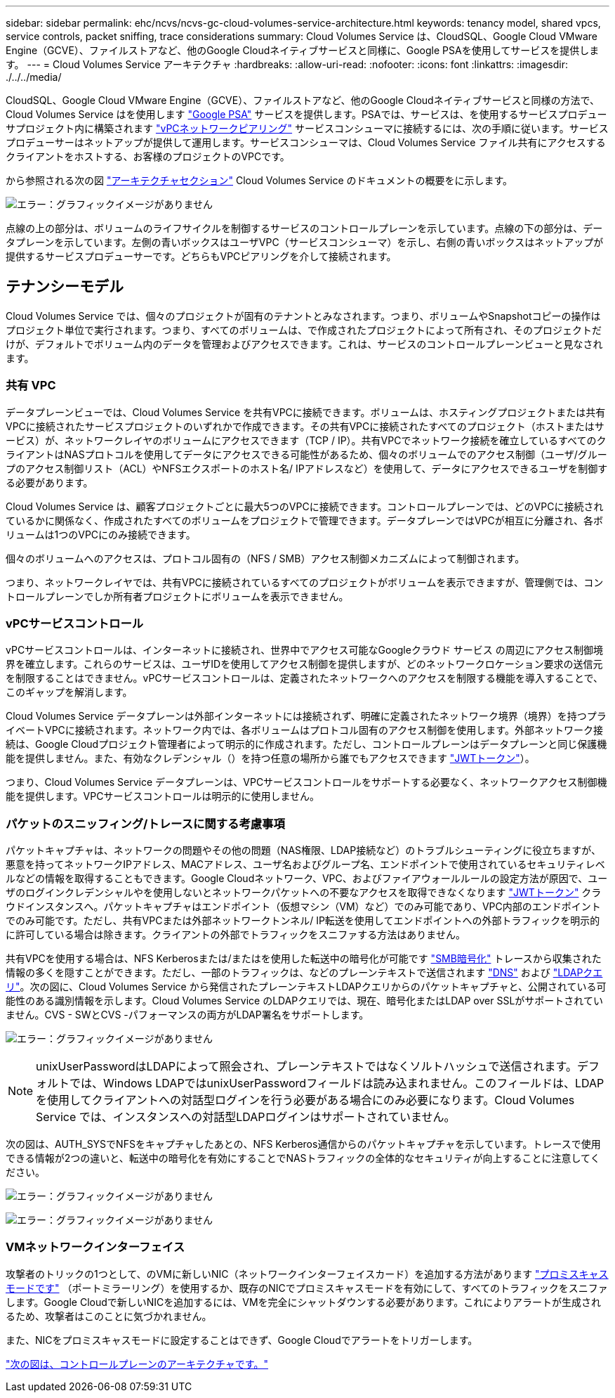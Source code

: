 ---
sidebar: sidebar 
permalink: ehc/ncvs/ncvs-gc-cloud-volumes-service-architecture.html 
keywords: tenancy model, shared vpcs, service controls, packet sniffing, trace considerations 
summary: Cloud Volumes Service は、CloudSQL、Google Cloud VMware Engine（GCVE）、ファイルストアなど、他のGoogle Cloudネイティブサービスと同様に、Google PSAを使用してサービスを提供します。 
---
= Cloud Volumes Service アーキテクチャ
:hardbreaks:
:allow-uri-read: 
:nofooter: 
:icons: font
:linkattrs: 
:imagesdir: ./../../media/


CloudSQL、Google Cloud VMware Engine（GCVE）、ファイルストアなど、他のGoogle Cloudネイティブサービスと同様の方法で、Cloud Volumes Service はを使用します https://cloud.google.com/vpc/docs/private-services-access?hl=en_US["Google PSA"^] サービスを提供します。PSAでは、サービスは、を使用するサービスプロデューサプロジェクト内に構築されます https://cloud.google.com/vpc/docs/vpc-peering?hl=en_US["vPCネットワークピアリング"^] サービスコンシューマに接続するには、次の手順に従います。サービスプロデューサーはネットアップが提供して運用します。サービスコンシューマは、Cloud Volumes Service ファイル共有にアクセスするクライアントをホストする、お客様のプロジェクトのVPCです。

から参照される次の図 https://cloud.google.com/architecture/partners/netapp-cloud-volumes/architecture?hl=en_US["アーキテクチャセクション"^] Cloud Volumes Service のドキュメントの概要をに示します。

image:ncvs-gc-image1.png["エラー：グラフィックイメージがありません"]

点線の上の部分は、ボリュームのライフサイクルを制御するサービスのコントロールプレーンを示しています。点線の下の部分は、データプレーンを示しています。左側の青いボックスはユーザVPC（サービスコンシューマ）を示し、右側の青いボックスはネットアップが提供するサービスプロデューサーです。どちらもVPCピアリングを介して接続されます。



== テナンシーモデル

Cloud Volumes Service では、個々のプロジェクトが固有のテナントとみなされます。つまり、ボリュームやSnapshotコピーの操作はプロジェクト単位で実行されます。つまり、すべてのボリュームは、で作成されたプロジェクトによって所有され、そのプロジェクトだけが、デフォルトでボリューム内のデータを管理およびアクセスできます。これは、サービスのコントロールプレーンビューと見なされます。



=== 共有 VPC

データプレーンビューでは、Cloud Volumes Service を共有VPCに接続できます。ボリュームは、ホスティングプロジェクトまたは共有VPCに接続されたサービスプロジェクトのいずれかで作成できます。その共有VPCに接続されたすべてのプロジェクト（ホストまたはサービス）が、ネットワークレイヤのボリュームにアクセスできます（TCP / IP）。共有VPCでネットワーク接続を確立しているすべてのクライアントはNASプロトコルを使用してデータにアクセスできる可能性があるため、個々のボリュームでのアクセス制御（ユーザ/グループのアクセス制御リスト（ACL）やNFSエクスポートのホスト名/ IPアドレスなど）を使用して、データにアクセスできるユーザを制御する必要があります。

Cloud Volumes Service は、顧客プロジェクトごとに最大5つのVPCに接続できます。コントロールプレーンでは、どのVPCに接続されているかに関係なく、作成されたすべてのボリュームをプロジェクトで管理できます。データプレーンではVPCが相互に分離され、各ボリュームは1つのVPCにのみ接続できます。

個々のボリュームへのアクセスは、プロトコル固有の（NFS / SMB）アクセス制御メカニズムによって制御されます。

つまり、ネットワークレイヤでは、共有VPCに接続されているすべてのプロジェクトがボリュームを表示できますが、管理側では、コントロールプレーンでしか所有者プロジェクトにボリュームを表示できません。



=== vPCサービスコントロール

vPCサービスコントロールは、インターネットに接続され、世界中でアクセス可能なGoogleクラウド サービス の周辺にアクセス制御境界を確立します。これらのサービスは、ユーザIDを使用してアクセス制御を提供しますが、どのネットワークロケーション要求の送信元を制限することはできません。vPCサービスコントロールは、定義されたネットワークへのアクセスを制限する機能を導入することで、このギャップを解消します。

Cloud Volumes Service データプレーンは外部インターネットには接続されず、明確に定義されたネットワーク境界（境界）を持つプライベートVPCに接続されます。ネットワーク内では、各ボリュームはプロトコル固有のアクセス制御を使用します。外部ネットワーク接続は、Google Cloudプロジェクト管理者によって明示的に作成されます。ただし、コントロールプレーンはデータプレーンと同じ保護機能を提供しません。また、有効なクレデンシャル（）を持つ任意の場所から誰でもアクセスできます https://datatracker.ietf.org/doc/html/rfc7519["JWTトークン"^]）。

つまり、Cloud Volumes Service データプレーンは、VPCサービスコントロールをサポートする必要なく、ネットワークアクセス制御機能を提供します。VPCサービスコントロールは明示的に使用しません。



=== パケットのスニッフィング/トレースに関する考慮事項

パケットキャプチャは、ネットワークの問題やその他の問題（NAS権限、LDAP接続など）のトラブルシューティングに役立ちますが、悪意を持ってネットワークIPアドレス、MACアドレス、ユーザ名およびグループ名、エンドポイントで使用されているセキュリティレベルなどの情報を取得することもできます。Google Cloudネットワーク、VPC、およびファイアウォールルールの設定方法が原因で、ユーザのログインクレデンシャルやを使用しないとネットワークパケットへの不要なアクセスを取得できなくなります link:<ncvs-gc-control-plane-architecture.html#jwt-tokens["JWTトークン"] クラウドインスタンスへ。パケットキャプチャはエンドポイント（仮想マシン（VM）など）でのみ可能であり、VPC内部のエンドポイントでのみ可能です。ただし、共有VPCまたは外部ネットワークトンネル/ IP転送を使用してエンドポイントへの外部トラフィックを明示的に許可している場合は除きます。クライアントの外部でトラフィックをスニファする方法はありません。

共有VPCを使用する場合は、NFS Kerberosまたは/またはを使用した転送中の暗号化が可能です link:ncvs-gc-data-encryption-in-transit.html#smb-encryption["SMB暗号化"] トレースから収集された情報の多くを隠すことができます。ただし、一部のトラフィックは、などのプレーンテキストで送信されます link:ncvs-gc-other-nas-infrastructure-service-dependencies.html#dns["DNS"] および link:cvs-gc-other-nas-infrastructure-service-dependencies.html#ldap-queries["LDAPクエリ"]。次の図に、Cloud Volumes Service から発信されたプレーンテキストLDAPクエリからのパケットキャプチャと、公開されている可能性のある識別情報を示します。Cloud Volumes Service のLDAPクエリでは、現在、暗号化またはLDAP over SSLがサポートされていません。CVS - SWとCVS -パフォーマンスの両方がLDAP署名をサポートします。

image:ncvs-gc-image2.png["エラー：グラフィックイメージがありません"]


NOTE: unixUserPasswordはLDAPによって照会され、プレーンテキストではなくソルトハッシュで送信されます。デフォルトでは、Windows LDAPではunixUserPasswordフィールドは読み込まれません。このフィールドは、LDAPを使用してクライアントへの対話型ログインを行う必要がある場合にのみ必要になります。Cloud Volumes Service では、インスタンスへの対話型LDAPログインはサポートされていません。

次の図は、AUTH_SYSでNFSをキャプチャしたあとの、NFS Kerberos通信からのパケットキャプチャを示しています。トレースで使用できる情報が2つの違いと、転送中の暗号化を有効にすることでNASトラフィックの全体的なセキュリティが向上することに注意してください。

image:ncvs-gc-image3.png["エラー：グラフィックイメージがありません"]

image:ncvs-gc-image4.png["エラー：グラフィックイメージがありません"]



=== VMネットワークインターフェイス

攻撃者のトリックの1つとして、のVMに新しいNIC（ネットワークインターフェイスカード）を追加する方法があります https://en.wikipedia.org/wiki/Promiscuous_mode["プロミスキャスモードです"^] （ポートミラーリング）を使用するか、既存のNICでプロミスキャスモードを有効にして、すべてのトラフィックをスニファします。Google Cloudで新しいNICを追加するには、VMを完全にシャットダウンする必要があります。これによりアラートが生成されるため、攻撃者はこのことに気づかれません。

また、NICをプロミスキャスモードに設定することはできず、Google Cloudでアラートをトリガーします。

link:ncvs-gc-control-plane-architecture.html["次の図は、コントロールプレーンのアーキテクチャです。"]
